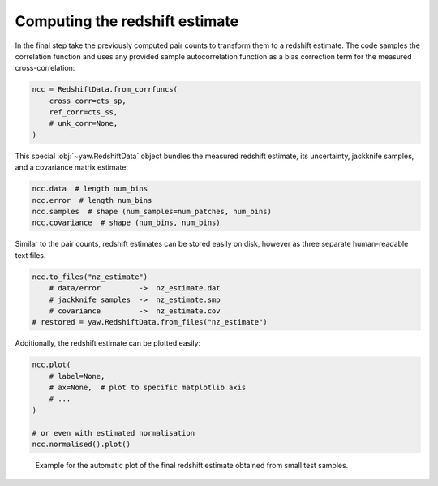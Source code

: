 Computing the redshift estimate
-------------------------------

In the final step take the previously computed pair counts to transform them to
a redshift estimate. The code samples the correlation function and uses any
provided sample autocorrelation function as a bias correction term for the
measured cross-correlation:

.. code-block:: python

    ncc = RedshiftData.from_corrfuncs(
        cross_corr=cts_sp,
        ref_corr=cts_ss,
        # unk_corr=None,
    )

This special :obj:`~yaw.RedshiftData` object bundles the measured redshift
estimate, its uncertainty, jackknife samples, and a covariance matrix estimate:

.. code-block:: python

    ncc.data  # length num_bins
    ncc.error  # length num_bins
    ncc.samples  # shape (num_samples=num_patches, num_bins)
    ncc.covariance  # shape (num_bins, num_bins)

Similar to the pair counts, redshift estimates can be stored easily on disk,
however as three separate human-readable text files.

.. code-block:: python

    ncc.to_files("nz_estimate")
        # data/error         ->  nz_estimate.dat
        # jackknife samples  ->  nz_estimate.smp
        # covariance         ->  nz_estimate.cov
    # restored = yaw.RedshiftData.from_files("nz_estimate")

Additionally, the redshift estimate can be plotted easily:

.. code-block:: python

    ncc.plot(
        # label=None,
        # ax=None,  # plot to specific matplotlib axis
        # ...
    )

    # or even with estimated normalisation
    ncc.normalised().plot()


.. figure:: /_static/ncc_example.png
    :figwidth: 100%
    :alt: Example redshift estiamte

    Example for the automatic plot of the final redshift estimate obtained from
    small test samples.
